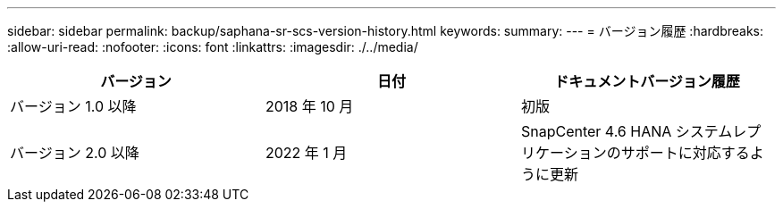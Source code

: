 ---
sidebar: sidebar 
permalink: backup/saphana-sr-scs-version-history.html 
keywords:  
summary:  
---
= バージョン履歴
:hardbreaks:
:allow-uri-read: 
:nofooter: 
:icons: font
:linkattrs: 
:imagesdir: ./../media/


|===
| バージョン | 日付 | ドキュメントバージョン履歴 


| バージョン 1.0 以降 | 2018 年 10 月 | 初版 


| バージョン 2.0 以降 | 2022 年 1 月 | SnapCenter 4.6 HANA システムレプリケーションのサポートに対応するように更新 
|===